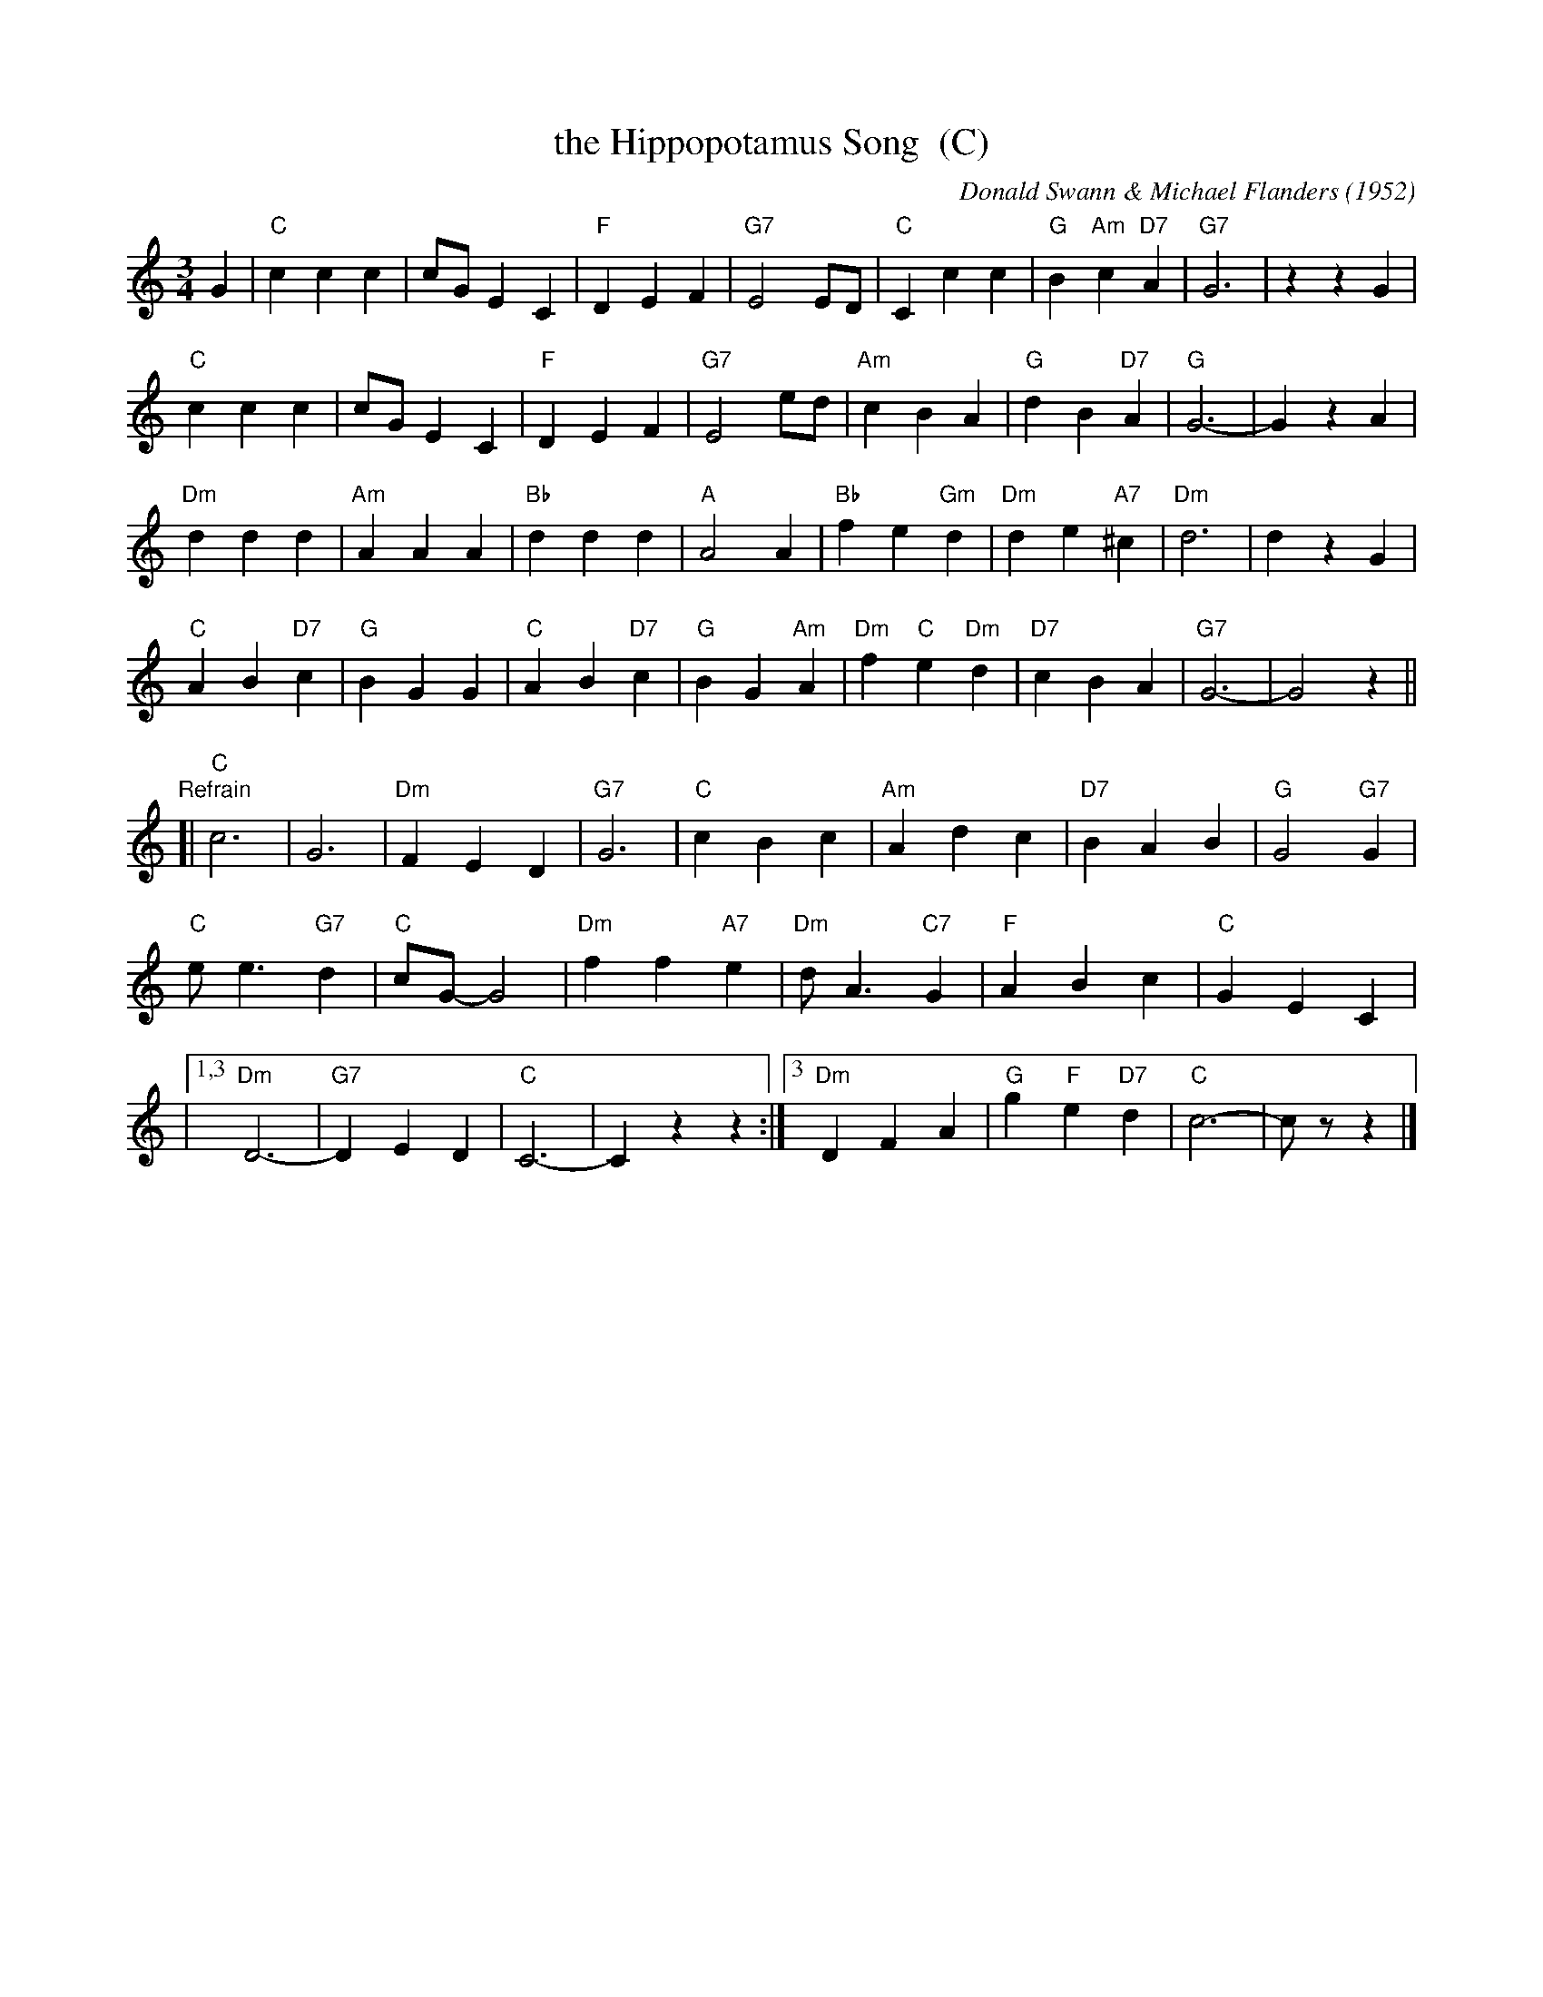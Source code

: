 X: 1
T: the Hippopotamus Song  (C)
C: Donald Swann & Michael Flanders (1952)
M: 3/4
L: 1/8
K: C
G2 |\
"C"c2 c2 c2 | cG E2 C2 | "F"D2 E2 F2 | "G7"E4 ED |\
"C"C2 c2 c2 | "G"B2 "Am"c2 "D7"A2 | "G7"G6 | z2 z2 G2 |
"C"c2 c2 c2 | cG E2 C2 | "F"D2 E2 F2 | "G7"E4 ed |\
"Am"c2 B2 A2 | "G"d2 B2 "D7"A2 | "G"G6- | G2 z2 A2 |
"Dm"d2 d2 d2 | "Am"A2 A2 A2 | "Bb"d2 d2 d2 | "A"A4 A2 |\
"Bb"f2 e2 "Gm"d2 | "Dm"d2 e2 "A7"^c2 | "Dm"d6 | d2 z2 G2 |
"C"A2 B2 "D7"c2 | "G"B2 G2 G2 | "C"A2 B2 "D7"c2 | "G"B2 G2 "Am"A2 |\
"Dm"f2 "C"e2 "Dm"d2 | "D7"c2 B2 A2 | "G7"G6- | G4 z2 ||
"Refrain"[|\
"C"c6 | G6 | "Dm"F2 E2 D2 | "G7"G6 |\
"C"c2 B2 c2 | "Am"A2 d2 c2 | "D7"B2 A2 B2 | "G"G4 "G7"G2 |
"C"e e3 "G7"d2 | "C"cG- G4 | "Dm"f2 f2 "A7"e2 | "Dm"d A3 "C7"G2 |\
"F"A2 B2 c2 | "C"G2 E2 C2 |
|[1,3 "Dm"D6- | "G7"D2 E2 D2 | "C"C6- |  C2 z2 z2 :|\
[3 "Dm"D2 F2 A2 | "G"g2 "F"e2 "D7"d2 | "C"c6- | cz z2 |]
